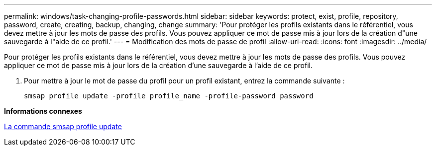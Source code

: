 ---
permalink: windows/task-changing-profile-passwords.html 
sidebar: sidebar 
keywords: protect, exist, profile, repository, password, create, creating, backup, changing, change 
summary: 'Pour protéger les profils existants dans le référentiel, vous devez mettre à jour les mots de passe des profils. Vous pouvez appliquer ce mot de passe mis à jour lors de la création d"une sauvegarde à l"aide de ce profil.' 
---
= Modification des mots de passe de profil
:allow-uri-read: 
:icons: font
:imagesdir: ../media/


[role="lead"]
Pour protéger les profils existants dans le référentiel, vous devez mettre à jour les mots de passe des profils. Vous pouvez appliquer ce mot de passe mis à jour lors de la création d'une sauvegarde à l'aide de ce profil.

. Pour mettre à jour le mot de passe du profil pour un profil existant, entrez la commande suivante :
+
`smsap profile update -profile profile_name -profile-password password`



*Informations connexes*

xref:reference-the-smosmsapprofile-update-command.adoc[La commande smsap profile update]
